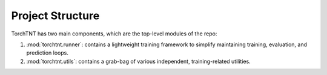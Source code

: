 Project Structure
=======================

TorchTNT has two main components, which are the top-level modules of the repo:

1. :mod:`torchtnt.runner`: contains a lightweight training framework to simplify maintaining training, evaluation, and prediction loops.
2. :mod:`torchtnt.utils`: contains a grab-bag of various independent, training-related utilities.
